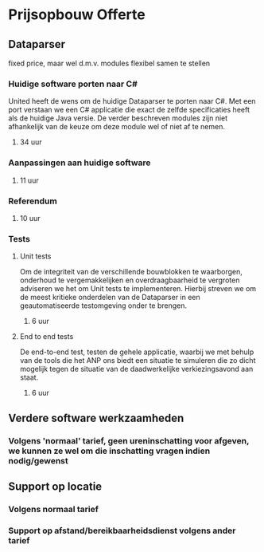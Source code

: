 * Prijsopbouw Offerte
** Dataparser
fixed price, maar wel d.m.v. modules flexibel samen te stellen
*** Huidige software porten naar C#
United heeft de wens om de huidige Dataparser te porten naar C#. Met een port verstaan we een C# applicatie die exact de zelfde specificaties heeft als de huidige Java versie.
De verder beschreven modules zijn niet afhankelijk van de keuze om deze module wel of niet af te nemen.
**** 34 uur
*** Aanpassingen aan huidige software
**** 11 uur
*** Referendum
**** 10 uur
*** Tests
**** Unit tests
Om de integriteit van de verschillende bouwblokken te waarborgen, onderhoud te vergemakkelijken en overdraagbaarheid te vergroten adviseren we het om Unit tests te implementeren. Hierbij streven we om de meest kritieke onderdelen van de Dataparser in een geautomatiseerde testomgeving onder te brengen.
***** 6 uur
**** End to end tests
De end-to-end test, testen de gehele applicatie, waarbij we met behulp van de tools die het ANP ons biedt een situatie te simuleren die zo dicht mogelijk tegen de situatie van de daadwerkelijke verkiezingsavond aan staat.
***** 6 uur
** Verdere software werkzaamheden
*** Volgens 'normaal' tarief, geen ureninschatting voor afgeven, we kunnen ze wel om die inschatting vragen indien nodig/gewenst
** Support op locatie
*** Volgens normaal tarief
*** Support op afstand/bereikbaarheidsdienst volgens ander tarief
